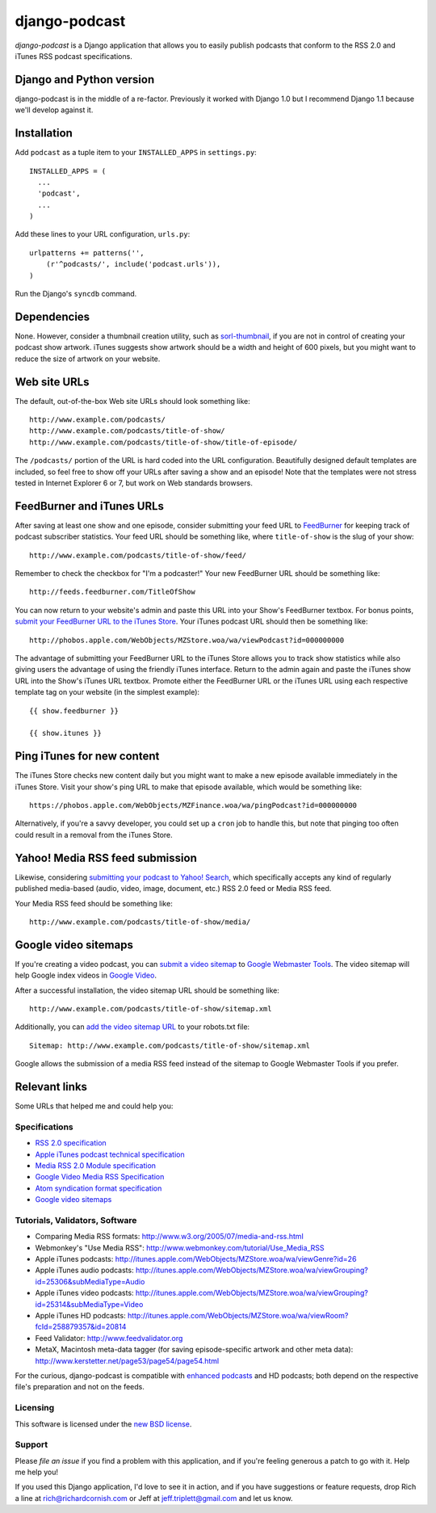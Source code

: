 ==============
django-podcast
==============

.. image:: https://travis-ci.org/jefftriplett/django-podcast.png?branch=master
   :alt: Build Status
   :target: https://travis-ci.org/jefftriplett/django-podcast

*django-podcast* is a Django application that allows you to easily publish podcasts that conform to the RSS 2.0 and iTunes RSS podcast specifications.

Django and Python version
=========================

django-podcast is in the middle of a re-factor. Previously it worked with Django 1.0 but I recommend Django 1.1 because we'll develop against it.

Installation
============

Add ``podcast`` as a tuple item to your ``INSTALLED_APPS`` in ``settings.py``::

    INSTALLED_APPS = (
      ...
      'podcast',
      ...
    )

Add these lines to your URL configuration, ``urls.py``::

    urlpatterns += patterns('',
        (r'^podcasts/', include('podcast.urls')),
    )

Run the Django's ``syncdb`` command.


Dependencies
============

None. However, consider a thumbnail creation utility, such as `sorl-thumbnail <http://code.google.com/p/sorl-thumbnail/>`_, if you are not in control of creating your podcast show artwork. iTunes suggests show artwork should be a width and height of 600 pixels, but you might want to reduce the size of artwork on your website.

Web site URLs
=============

The default, out-of-the-box Web site URLs should look something like::

    http://www.example.com/podcasts/
    http://www.example.com/podcasts/title-of-show/
    http://www.example.com/podcasts/title-of-show/title-of-episode/

The ``/podcasts/`` portion of the URL is hard coded into the URL configuration. Beautifully designed default templates are included, so feel free to show off your URLs after saving a show and an episode! Note that the templates were not stress tested in Internet Explorer 6 or 7, but work on Web standards browsers.

FeedBurner and iTunes URLs
==========================

After saving at least one show and one episode, consider submitting your feed URL to `FeedBurner <http://www.feedburner.com>`_ for keeping track of podcast subscriber statistics. Your feed URL should be something like, where ``title-of-show`` is the slug of your show::

    http://www.example.com/podcasts/title-of-show/feed/

Remember to check the checkbox for "I'm a podcaster!" Your new FeedBurner URL should be something like::

    http://feeds.feedburner.com/TitleOfShow

You can now return to your website's admin and paste this URL into your Show's FeedBurner textbox. For bonus points, `submit your FeedBurner URL to the iTunes Store <https://phobos.apple.com/WebObjects/MZFinance.woa/wa/publishPodcast>`_. Your iTunes podcast URL should then be something like::

    http://phobos.apple.com/WebObjects/MZStore.woa/wa/viewPodcast?id=000000000

The advantage of submitting your FeedBurner URL to the iTunes Store allows you to track show statistics while also giving users the advantage of using the friendly iTunes interface. Return to the admin again and paste the iTunes show URL into the Show's iTunes URL textbox. Promote either the FeedBurner URL or the iTunes URL using each respective template tag on your website (in the simplest example)::

    {{ show.feedburner }}

    {{ show.itunes }}

Ping iTunes for new content
===========================

The iTunes Store checks new content daily but you might want to make a new episode available immediately in the iTunes Store. Visit your show's ping URL to make that episode available, which would be something like::

    https://phobos.apple.com/WebObjects/MZFinance.woa/wa/pingPodcast?id=000000000

Alternatively, if you're a savvy developer, you could set up a ``cron`` job to handle this, but note that pinging too often could result in a removal from the iTunes Store.

Yahoo! Media RSS feed submission
================================

Likewise, considering `submitting your podcast to Yahoo! Search <http://search.yahoo.com/mrss/submit>`_, which specifically accepts any kind of regularly published media-based (audio, video, image, document, etc.) RSS 2.0 feed or Media RSS feed.

Your Media RSS feed should be something like::

    http://www.example.com/podcasts/title-of-show/media/

Google video sitemaps
=====================

If you're creating a video podcast, you can `submit a video sitemap <http://www.google.com/support/webmasters/bin/answer.py?answer=34575>`_ to `Google Webmaster Tools <http://www.google.com/webmasters/tools/>`_. The video sitemap will help Google index videos in `Google Video <http://video.google.com>`_.

After a successful installation, the video sitemap URL should be something like::

    http://www.example.com/podcasts/title-of-show/sitemap.xml

Additionally, you can `add the video sitemap URL <http://www.google.com/support/webmasters/bin/answer.py?answer=64748>`_ to your robots.txt file::

    Sitemap: http://www.example.com/podcasts/title-of-show/sitemap.xml

Google allows the submission of a media RSS feed instead of the sitemap to Google Webmaster Tools if you prefer.

Relevant links
==============

Some URLs that helped me and could help you:

Specifications
--------------

- `RSS 2.0 specification <http://cyber.law.harvard.edu/rss/rss.html>`_
- `Apple iTunes podcast technical specification <http://www.apple.com/itunes/whatson/podcasts/specs.html>`_
- `Media RSS 2.0 Module specification <http://search.yahoo.com/mrss>`_
- `Google Video Media RSS Specification <http://www.google.com/webmasters/tools/video/en/video.html>`_
- `Atom syndication format specification <http://www.atomenabled.org/developers/syndication/atom-format-spec.php>`_
- `Google video sitemaps <http://www.google.com/support/webmasters/bin/topic.py?topic=10079>`_

Tutorials, Validators, Software
-------------------------------

- Comparing Media RSS formats: http://www.w3.org/2005/07/media-and-rss.html
- Webmonkey's "Use Media RSS": http://www.webmonkey.com/tutorial/Use_Media_RSS
- Apple iTunes podcasts: http://itunes.apple.com/WebObjects/MZStore.woa/wa/viewGenre?id=26
- Apple iTunes audio podcasts: http://itunes.apple.com/WebObjects/MZStore.woa/wa/viewGrouping?id=25306&subMediaType=Audio
- Apple iTunes video podcasts: http://itunes.apple.com/WebObjects/MZStore.woa/wa/viewGrouping?id=25314&subMediaType=Video
- Apple iTunes HD podcasts: http://itunes.apple.com/WebObjects/MZStore.woa/wa/viewRoom?fcId=258879357&id=20814
- Feed Validator: http://www.feedvalidator.org
- MetaX, Macintosh meta-data tagger (for saving episode-specific artwork and other meta data): http://www.kerstetter.net/page53/page54/page54.html

For the curious, django-podcast is compatible with `enhanced podcasts <http://en.wikipedia.org/wiki/Enhanced_podcast>`_ and HD podcasts; both depend on the respective file's preparation and not on the feeds.

Licensing
---------

This software is licensed under the `new BSD license <http://en.wikipedia.org/wiki/BSD_license>`_.

Support
-------

Please `file an issue` if you find a problem with this application, and if you're feeling generous a patch to go with it. Help me help you!

If you used this Django application, I'd love to see it in action, and if you have suggestions or feature requests, drop Rich a line at rich@richardcornish.com or Jeff at jeff.triplett@gmail.com and let us know.
